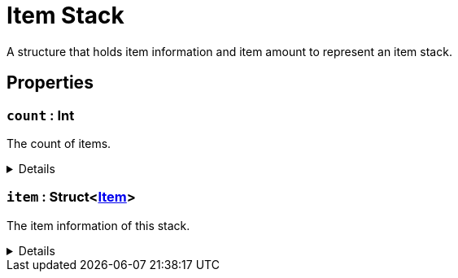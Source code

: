 = Item Stack
:table-caption!:

A structure that holds item information and item amount to represent an item stack.

== Properties

// tag::func-count-title[]
=== `count` : Int
// tag::func-count[]

The count of items.

[%collapsible]
====
[cols="1,5a",separator="!"]
!===
! Flags ! +++<span style='color:#bb2828'><i>RuntimeSync</i></span> <span style='color:#bb2828'><i>RuntimeParallel</i></span>+++

! Display Name ! Count
!===
====
// end::func-count[]
// end::func-count-title[]
// tag::func-item-title[]
=== `item` : Struct<xref:/reflection/structs/Item.adoc[Item]>
// tag::func-item[]

The item information of this stack.

[%collapsible]
====
[cols="1,5a",separator="!"]
!===
! Flags ! +++<span style='color:#bb2828'><i>RuntimeSync</i></span> <span style='color:#bb2828'><i>RuntimeParallel</i></span>+++

! Display Name ! Item
!===
====
// end::func-item[]
// end::func-item-title[]

